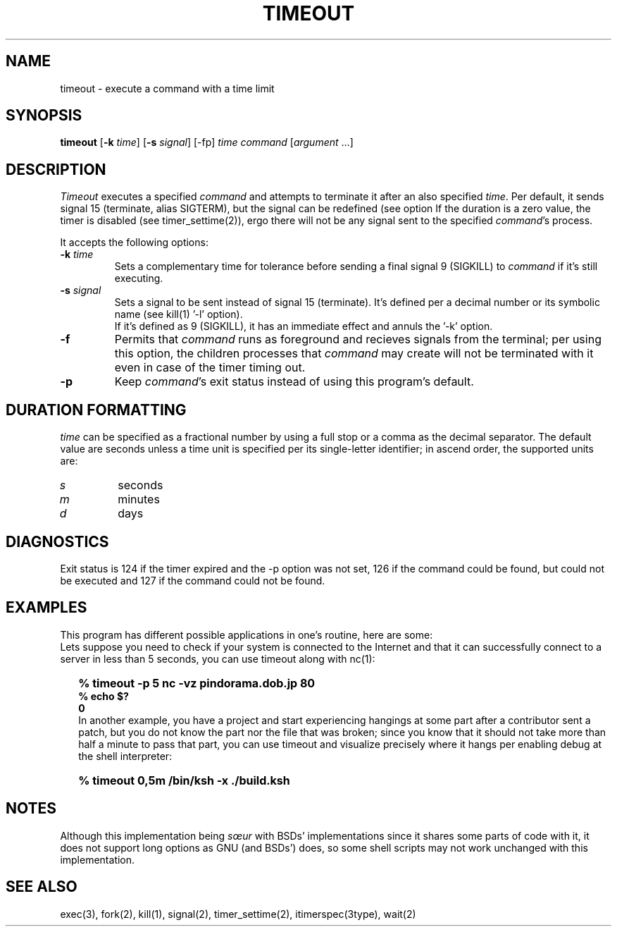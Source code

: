 .\"
.\" Copyright(C) 2024 Luiz Antônio Rangel. All rights reserved.
.\"
.\" SPDX-Licence-Identifier: Zlib 
.\"
.TH TIMEOUT 1 "2/18/24" "Heirloom Toolchest" "User Commands"
.SH NAME
timeout \- execute a command with a time limit 
.SH SYNOPSIS
\fBtimeout\fR [\fB\-k\fR \fItime\fR]
[\fB\-s\fR \fIsignal\fR] [\-fp]
\fItime\fR \fIcommand\fR [\fIargument\fR ...]
.SH DESCRIPTION
.I Timeout
executes a specified \fIcommand\fR and
attempts to terminate it after an
also specified \fItime\fR.
Per default, it sends signal 15
(terminate, alias SIGTERM), but the
signal can be redefined (see option
'\fI\-s\fR').
If the duration is a zero value, the
timer is disabled (see timer_settime(2)),
ergo there will not be any signal sent
to the specified \fIcommand\fR's process.
.PP
It accepts the following options:
.TP
.B \-k \fItime\fR
Sets a complementary time for tolerance
before sending a final signal 9 (SIGKILL)
to \fIcommand\fR if it's still executing.
.TP
.B \-s \fIsignal\fR
Sets a signal to be sent instead of
signal 15 (terminate). It's defined
per a decimal number or its symbolic
name (see kill(1) '\-l' option).
.br
If it's defined as 9 (SIGKILL), it
has an immediate effect and annuls
the '\-k' option. 
.TP
.B \-f
Permits that \fIcommand\fR runs as
foreground and recieves signals
from the terminal; per using this
option, the children processes that
\fIcommand\fR may create will not be
terminated with it even in case of
the timer timing out.
.TP
.B \-p
Keep \fIcommand\fR's exit status
instead of using this program's
default.
.SH "DURATION FORMATTING"
\fItime\fR can be specified as a
fractional number by using a full
stop or a comma as the decimal
separator.
The default value are seconds
unless a time unit is specified per
its single-letter identifier; in
ascend order, the supported units
are:
.TP
.I s
seconds
.TP
.I m
minutes
.TP
.I d
days
.SH DIAGNOSTICS 
Exit status is 124 if the timer expired
and the \-p option was not set, 126 if
the command could be found, but could not
be executed and 127 if the command could
not be found.
.SH EXAMPLES
This program has different possible
applications in one's routine, here are some:
.br
Lets suppose you need to check if your system
is connected to the Internet and that it can
successfully connect to a server in less than
5 seconds, you can use timeout along with nc(1):
.IP \& 2
.BI "% timeout -p 5 nc -vz pindorama.dob.jp 80"
.br
.BI "% echo $?"
.br
.BI "0"
.br
In another example, you have a project and
start experiencing hangings at some part after
a contributor sent a patch, but you do not know
the part nor the file that was broken; since
you know that it should not take more than
half a minute to pass that part, you can use
timeout and visualize precisely where it hangs
per enabling debug at the shell interpreter:
.IP \& 2
.BI "% timeout 0,5m /bin/ksh -x ./build.ksh"
.LP
.SH NOTES
Although this implementation being \fIsœur\fR
with BSDs' implementations since it shares some
parts of code with it, it does not support long
options as GNU (and BSDs') does, so some shell
scripts may not work unchanged with this
implementation.
.SH "SEE ALSO"
exec(3), fork(2), kill(1), signal(2),
timer_settime(2), itimerspec(3type),
wait(2)
